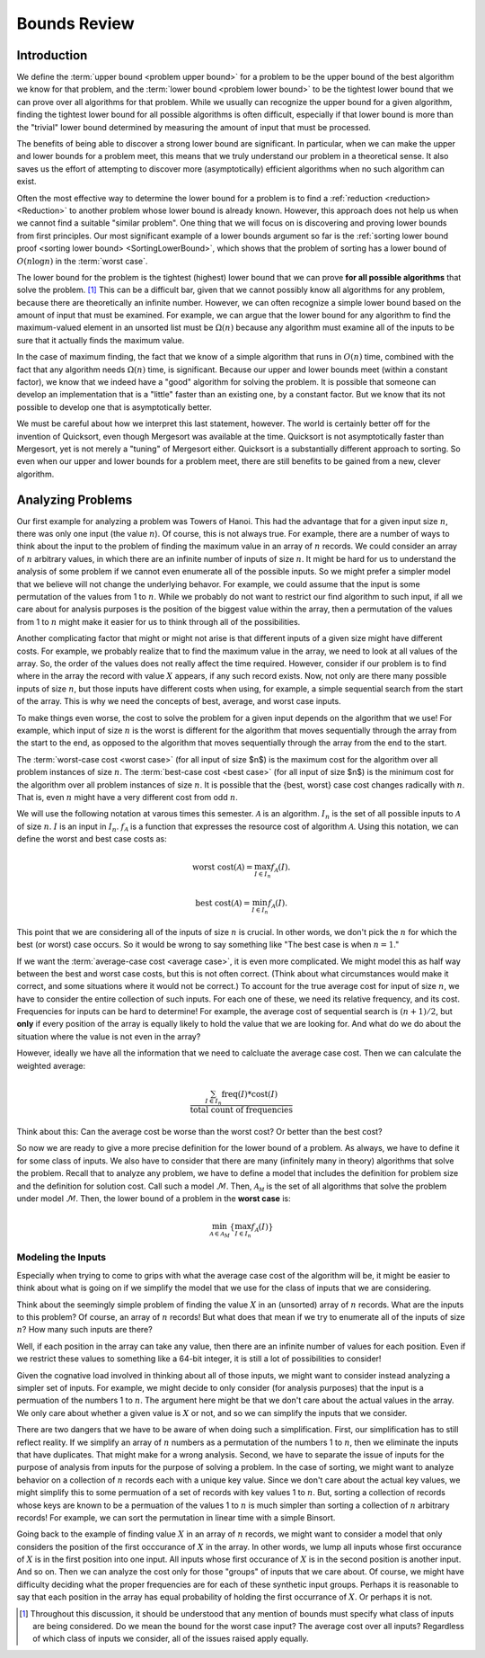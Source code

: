 .. This file is part of the OpenDSA eTextbook project. See
.. http://algoviz.org/OpenDSA for more details.
.. Copyright (c) 2012-2016 by the OpenDSA Project Contributors, and
.. distributed under an MIT open source license.

.. avmetadata::
   :author: Cliff Shaffer
   :requires:
   :satisfies:
   :topic:

.. odsalink:: AV/SeniorAlgAnal/SimpleCostsCON.css

Bounds Review
=============

Introduction
------------

We define the :term:`upper bound <problem upper bound>` for a problem
to be the upper bound of the best algorithm we know for that
problem, and the
:term:`lower bound <problem lower bound>` to be the tightest lower
bound that we can prove over all algorithms for that problem.
While we usually can recognize the upper bound for a given algorithm,
finding the tightest lower bound for all possible algorithms is often
difficult, especially if that lower bound is more than the
"trivial" lower bound determined by measuring the amount
of input that must be processed.

The benefits of being able to discover a strong lower bound are
significant.
In particular, when we can make the upper and lower bounds for a
problem meet, this means that we truly understand our problem in a
theoretical sense.
It also saves us the effort of attempting to discover more
(asymptotically) efficient algorithms when no such algorithm can
exist.

Often the most effective way to determine the lower bound for a
problem is to find a :ref:`reduction <reduction> <Reduction>` to
another problem whose lower bound is already known.
However, this approach does not help us when we cannot find a suitable
"similar problem".
One thing that we will focus on is discovering and proving lower bounds
from first principles.
Our most  significant example of a lower bounds argument so far is the
:ref:`sorting lower bound proof <sorting lower bound> <SortingLowerBound>`,
which shows that the problem of sorting has a lower bound of
:math:`O(n \log n)` in the :term:`worst case`.

The lower bound for the problem is the tightest (highest) lower bound
that we can prove **for all possible algorithms** that solve the
problem. [#]_
This can be a difficult bar, given that we cannot possibly know all
algorithms for any problem, because there are theoretically an
infinite number.
However, we can often recognize a simple lower bound based on the
amount of input that must be examined.
For example, we can argue that the lower bound for any algorithm to
find the maximum-valued element in an unsorted list must be
:math:`\Omega(n)` because any algorithm must examine all of the inputs
to be sure that it actually finds the maximum value.

In the case of maximum finding, the fact that we know of a simple
algorithm that runs in :math:`O(n)` time, combined with the fact that
any algorithm needs :math:`\Omega(n)` time, is significant.
Because our upper and lower bounds meet (within a constant factor),
we know that we indeed have a "good" algorithm for solving the
problem.
It is possible that someone can develop an implementation that is a
"little" faster than an existing one, by a constant factor.
But we know that its not possible to develop one that is
asymptotically better.

We must be careful about how we interpret this last statement,
however.
The world is certainly better off for the invention of Quicksort,
even though Mergesort was available at the time.
Quicksort is not asymptotically faster than Mergesort, yet is not
merely a "tuning" of Mergesort either.
Quicksort is a substantially different approach to sorting.
So even when our upper and lower bounds for a problem meet,
there are still benefits to be gained from a new, clever algorithm.


Analyzing Problems
------------------

Our first example for analyzing a problem was Towers of Hanoi.
This had the advantage that for a given input size :math:`n`, there
was only one input (the value :math:`n`).
Of course, this is not always true.
For example, there are a number of ways to think about the input to
the problem of finding the maximum value in an array of :math:`n`
records.
We could consider an array of :math:`n` arbitrary values,
in which there are an infinite number of inputs of size :math:`n`.
It might be hard for us to understand the analysis of some problem if
we cannot even enumerate all of the possible inputs.
So we might prefer a simpler model that we believe will not change the
underlying behavor.
For example, we could assume that the input is some permutation of the
values from 1 to :math:`n`.
While we probably do not want to restrict our find algorithm to such
input, if all we care about for analysis purposes is the position of
the biggest value within the array, then a permutation of the values
from 1 to :math:`n` might make it easier for us to think through all
of the possibilities.

Another complicating factor that might or might not arise is that
different inputs of a given size might have different costs.
For example, we probably realize that to find the maximum value in the
array, we need to look at all values of the array.
So, the order of the values does not really affect the time required.
However, consider if our problem is to find where in the array the
record with value :math:`X` appears, if any such record exists.
Now, not only are there many possible inputs of size :math:`n`, but
those inputs have different costs when using, for example, a simple
sequential search from the start of the array.
This is why we need the concepts of best, average, and worst case
inputs.

To make things even worse, the cost to solve the problem for a
given input depends on the algorithm that we use!
For example, which input of size :math:`n` is the worst is different
for the algorithm that moves sequentially through the array from the
start to the end, as opposed to the algorithm that moves sequentially
through the array from the end to the start.

The :term:`worst-case cost <worst case>` (for all input of size $n$)
is the maximum cost for the algorithm over all problem instances of
size :math:`n`.
The :term:`best-case cost <best case>` (for all input of size $n$)
is the minimum cost for the algorithm over all problem instances of
size :math:`n`.
It is possible that the \{best, worst\} case cost changes
radically with :math:`n`.
That is, even :math:`n` might have a very different cost from odd
:math:`n`.

We will use the following notation at varous times this semester.
:math:`\mathcal{A}` is an algorithm.
:math:`I_n` is the set of all possible inputs to :math:`\mathcal{A}`
of size :math:`n`.
:math:`I` is an input in :math:`I_n`.
:math:`f_\mathcal{A}` is a function that expresses the resource cost
of algorithm :math:`\mathcal{A}`.
Using this notation, we can define the worst and best case costs as:

.. math::

   \mbox{worst cost}(\mathcal{A}) = \max_{I \in I_n}
   f_{\mathcal{A}}(I).

   \mbox{best cost}(\mathcal{A}) = \min_{I \in I_n}
   f_{\mathcal{A}}(I).

This point that we are considering all of the inputs of size :math:`n`
is crucial.
In other words, we don't pick the :math:`n` for which the best
(or worst) case occurs.
So it would be wrong to say something like
"The best case is when :math:`n=1`."

.. inlineav:: SimpleCostsCON dgm
   :output: show

If we want the :term:`average-case cost <average case>`,
it is even more complicated.
We might model this as half way between the best and worst case costs,
but this is not often correct.
(Think about what circumstances would make it correct, and some
situations where it would not be correct.)
To account for the true average cost for input of size :math:`n`,
we have to consider the entire collection of such inputs.
For each one of these, we need its relative frequency, and its cost.
Frequencies for inputs can be hard to determine!
For example, the average cost of sequential search is :math:`(n+1)/2`,
but **only** if every position of the array is equally likely to hold
the value that we are looking for.
And what do we do about the situation where the value is not even in
the array?

However, ideally we have all the information that we need to calcluate
the average case cost.
Then we can calculate the weighted average:

.. math::

   \frac{\sum_{I\in I_n} \mathrm{freq}(I) *
   \mathrm{cost}(I)}{\mathrm{total\ count\ of\ frequencies}}

Think about this: Can the average cost be worse than the worst cost?
Or better than the best cost?

So now we are ready to give a more precise definition for the lower
bound of a problem.
As always, we have to define it for some class of inputs.
We also have to consider that there are many (infinitely many in
theory) algorithms that solve the problem.
Recall that to analyze any problem, we have to define a model that
includes the definition for problem size and the definition for
solution cost.
Call such a model :math:`\mathcal{M}`.
Then, :math:`\mathcal{A_M}` is the set of all algorithms that solve
the problem under model :math:`\mathcal{M}`.
Then, the lower bound of a problem in the **worst case** is:

.. math::

   \min_{{\mathcal A} \in {\mathcal A}_M} \left\{
   \max_{I \in I_n} f_{\mathcal A}(I)\right\}


Modeling the Inputs
~~~~~~~~~~~~~~~~~~~

Especially when trying to come to grips with what the average case
cost of the algorithm will be, it might be easier to think about what
is going on if we simplify the model that we use for the class of
inputs that we are considering.

Think about the seemingly simple problem of finding the value
:math:`X` in an (unsorted) array of :math:`n` records.
What are the inputs to this problem?
Of course, an array of :math:`n` records!
But what does that mean if we try to enumerate all of the inputs of
size :math:`n`?
How many such inputs are there?

Well, if each position in the array can take any value, then there are
an infinite number of values for each position.
Even if we restrict these values to something like a 64-bit integer,
it is still a lot of possibilities to consider!

Given the cognative load involved in thinking about all of those
inputs, we might want to consider instead analyzing a simpler set of
inputs.
For example, we might decide to only consider (for analysis purposes)
that the input is a permuation of the numbers 1 to :math:`n`.
The argument here might be that we don't care about the actual values
in the array. We only care about whether a given value is :math:`X` or
not, and so we can simplify the inputs that we consider.

There are two dangers that we have to be aware of when doing such a
simplification.
First, our simplification has to still reflect reality.
If we simplify an array of :math:`n` numbers as a permutation of the
numbers 1 to :math:`n`, then we eliminate the inputs that have
duplicates.
That might make for a wrong analysis.
Second, we have to separate the issue of inputs for the purpose of
analysis from inputs for the purpose of solving a problem.
In the case of sorting, we might want to analyze behavior on a
collection of :math:`n` records each with a unique key value.
Since we don't care about the actual key values, we might simplify
this to some permuation of a set of records with key values 1 to
:math:`n`.
But, sorting a collection of records whose keys are known to be a
permuation of the values 1 to :math:`n` is much simpler than sorting a
collection of :math:`n` arbitrary records!
For example, we can sort the permutation in linear time with a simple
Binsort.

Going back to the example of finding value :math:`X` in an array of
:math:`n` records,
we might want to consider a model that only considers the position of
the first occcurance of :math:`X` in the array.
In other words, we lump all inputs whose first occurance of :math:`X`
is in the first position into one input.
All inputs whose first occurance of :math:`X` is in the second
position is another input.
And so on.
Then we can analyze the cost only for those "groups" of inputs that we
care about.
Of course, we might have difficulty deciding what the proper
frequencies are for each of these synthetic input groups.
Perhaps it is reasonable to say that each position in the array has
equal probability of holding the first occurrance of :math:`X`.
Or perhaps it is not.

.. [#] Throughout this discussion, it should be
       understood that any mention of bounds must specify what class
       of inputs are being considered.
       Do we mean the bound for the worst case input?
       The average cost over all inputs?
       Regardless of which class of inputs we
       consider, all of the issues raised apply equally.

.. odsascript:: AV/SeniorAlgAnal/SimpleCostsCON.js

